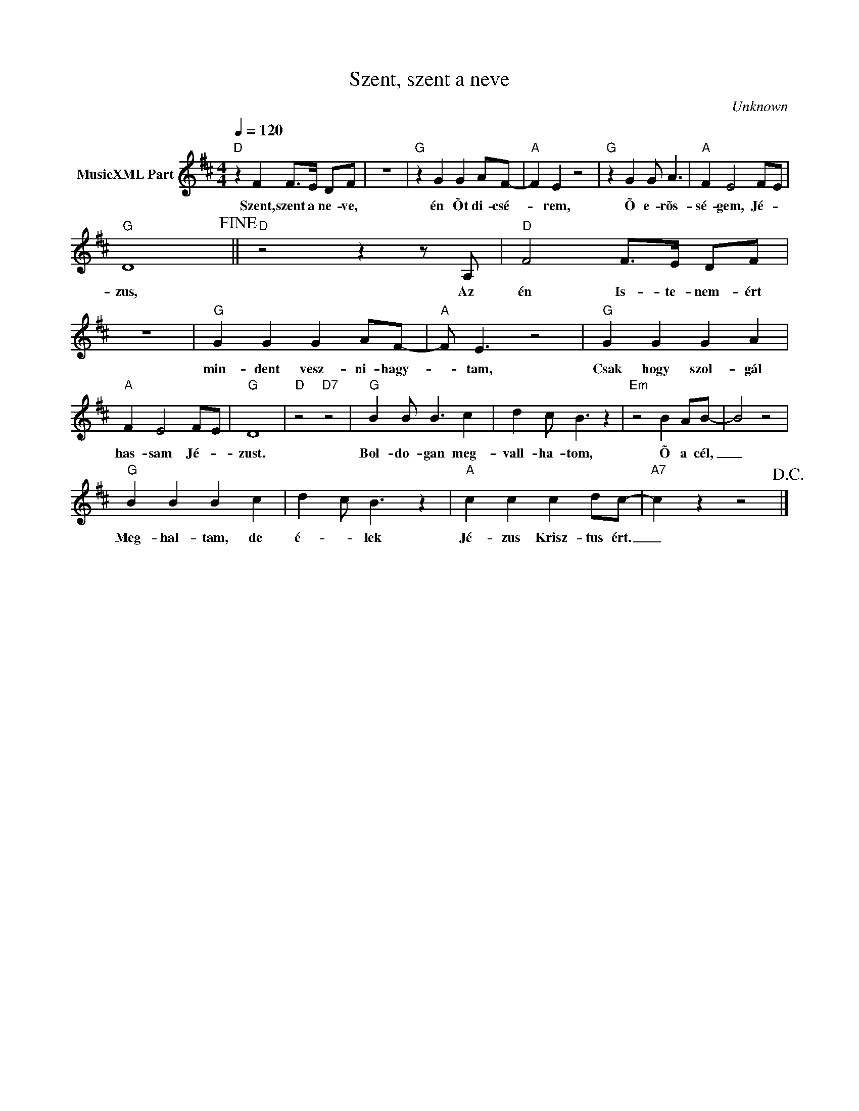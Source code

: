 X:1
T:Szent, szent a neve
T: 
C:Unknown
Z:Public Domain
L:1/8
Q:1/4=120
M:4/4
K:D
V:1 treble nm="MusicXML Part"
%%MIDI program 0
V:1
"D" z2 F2 F>E DF | z8 |"G" z2 G2 G2 AF- |"A" F2 E2 z4 |"G" z2 G2 G A3 |"A" F2 E4 F-E | %6
w: Szent, szent a ne- ve,||én Õt di- csé-|* rem,|Õ e- rõs-|sé- gem, Jé- *|
"G" D8!fine! ||"D" z4 z2 z A, |"D" F4 F>E DF | z8 |"G" G2 G2 G2 AF- |"A" F E3 z4 |"G" G2 G2 G2 A2 | %13
w: zus,|Az|én Is- te- nem- ért||min- dent vesz- ni- hagy-|* tam,|Csak hogy szol- gál|
"A" F2 E4 F-E |"G" D8 |"D" z4"D7" z4 |"G" B2 B B3 c2 | d2 c B3 z2 |"Em" z4 B2 AB- | B4 z4 | %20
w: has- sam Jé- *|zust.||Bol- do- gan meg-|vall- ha- tom,|Õ a cél,|_|
"G" B2 B2 B2 c2 | d2- c B3 z2 |"A" c2 c2 c2 dc- |"A7" c2 z2 z4!D.C.! |] %24
w: Meg- hal- tam, de|é- * lek|Jé- zus Krisz- tus ért.|_|

